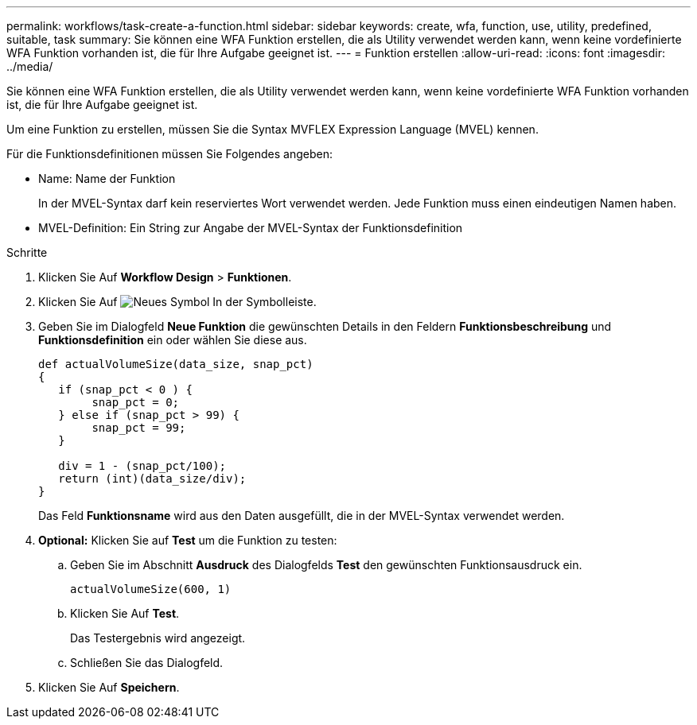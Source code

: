 ---
permalink: workflows/task-create-a-function.html 
sidebar: sidebar 
keywords: create, wfa, function, use, utility, predefined, suitable, task 
summary: Sie können eine WFA Funktion erstellen, die als Utility verwendet werden kann, wenn keine vordefinierte WFA Funktion vorhanden ist, die für Ihre Aufgabe geeignet ist. 
---
= Funktion erstellen
:allow-uri-read: 
:icons: font
:imagesdir: ../media/


[role="lead"]
Sie können eine WFA Funktion erstellen, die als Utility verwendet werden kann, wenn keine vordefinierte WFA Funktion vorhanden ist, die für Ihre Aufgabe geeignet ist.

Um eine Funktion zu erstellen, müssen Sie die Syntax MVFLEX Expression Language (MVEL) kennen.

Für die Funktionsdefinitionen müssen Sie Folgendes angeben:

* Name: Name der Funktion
+
In der MVEL-Syntax darf kein reserviertes Wort verwendet werden. Jede Funktion muss einen eindeutigen Namen haben.

* MVEL-Definition: Ein String zur Angabe der MVEL-Syntax der Funktionsdefinition


.Schritte
. Klicken Sie Auf *Workflow Design* > *Funktionen*.
. Klicken Sie Auf image:../media/new_wfa_icon.gif["Neues Symbol"] In der Symbolleiste.
. Geben Sie im Dialogfeld *Neue Funktion* die gewünschten Details in den Feldern *Funktionsbeschreibung* und *Funktionsdefinition* ein oder wählen Sie diese aus.
+
[listing]
----
def actualVolumeSize(data_size, snap_pct)
{
   if (snap_pct < 0 ) {
        snap_pct = 0;
   } else if (snap_pct > 99) {
        snap_pct = 99;
   }

   div = 1 - (snap_pct/100);
   return (int)(data_size/div);
}
----
+
Das Feld *Funktionsname* wird aus den Daten ausgefüllt, die in der MVEL-Syntax verwendet werden.

. *Optional:* Klicken Sie auf *Test* um die Funktion zu testen:
+
.. Geben Sie im Abschnitt *Ausdruck* des Dialogfelds *Test* den gewünschten Funktionsausdruck ein.
+
`actualVolumeSize(600, 1)`

.. Klicken Sie Auf *Test*.
+
Das Testergebnis wird angezeigt.

.. Schließen Sie das Dialogfeld.


. Klicken Sie Auf *Speichern*.

